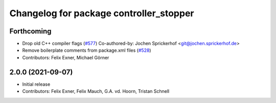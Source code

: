 ^^^^^^^^^^^^^^^^^^^^^^^^^^^^^^^^^^^^^^^^
Changelog for package controller_stopper
^^^^^^^^^^^^^^^^^^^^^^^^^^^^^^^^^^^^^^^^

Forthcoming
-----------
* Drop old C++ compiler flags (`#577 <https://github.com/UniversalRobots/Universal_Robots_ROS_Driver/issues/577>`_)
  Co-authored-by: Jochen Sprickerhof <git@jochen.sprickerhof.de>
* Remove boilerplate comments from package.xml files (`#528 <https://github.com/UniversalRobots/Universal_Robots_ROS_Driver/issues/528>`_)
* Contributors: Felix Exner, Michael Görner

2.0.0 (2021-09-07)
------------------
* Initial release
* Contributors: Felix Exner, Felix Mauch, G.A. vd. Hoorn, Tristan Schnell

